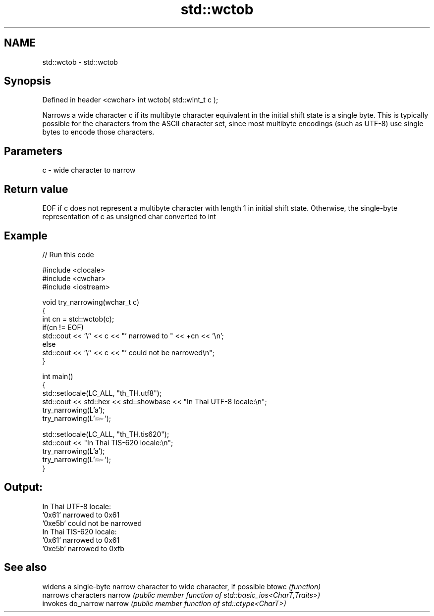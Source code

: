.TH std::wctob 3 "2020.03.24" "http://cppreference.com" "C++ Standard Libary"
.SH NAME
std::wctob \- std::wctob

.SH Synopsis

Defined in header <cwchar>
int wctob( std::wint_t c );

Narrows a wide character c if its multibyte character equivalent in the initial shift state is a single byte.
This is typically possible for the characters from the ASCII character set, since most multibyte encodings (such as UTF-8) use single bytes to encode those characters.

.SH Parameters


c - wide character to narrow


.SH Return value

EOF if c does not represent a multibyte character with length 1 in initial shift state.
Otherwise, the single-byte representation of c as unsigned char converted to int

.SH Example


// Run this code

  #include <clocale>
  #include <cwchar>
  #include <iostream>

  void try_narrowing(wchar_t c)
  {
      int cn = std::wctob(c);
      if(cn != EOF)
          std::cout << '\\'' << c << "' narrowed to " << +cn << '\\n';
      else
          std::cout << '\\'' << c << "' could not be narrowed\\n";
  }

  int main()
  {
      std::setlocale(LC_ALL, "th_TH.utf8");
      std::cout << std::hex << std::showbase << "In Thai UTF-8 locale:\\n";
      try_narrowing(L'a');
      try_narrowing(L'๛');

      std::setlocale(LC_ALL, "th_TH.tis620");
      std::cout << "In Thai TIS-620 locale:\\n";
      try_narrowing(L'a');
      try_narrowing(L'๛');
  }

.SH Output:

  In Thai UTF-8 locale:
  '0x61' narrowed to 0x61
  '0xe5b' could not be narrowed
  In Thai TIS-620 locale:
  '0x61' narrowed to 0x61
  '0xe5b' narrowed to 0xfb


.SH See also


       widens a single-byte narrow character to wide character, if possible
btowc  \fI(function)\fP
       narrows characters
narrow \fI(public member function of std::basic_ios<CharT,Traits>)\fP
       invokes do_narrow
narrow \fI(public member function of std::ctype<CharT>)\fP




